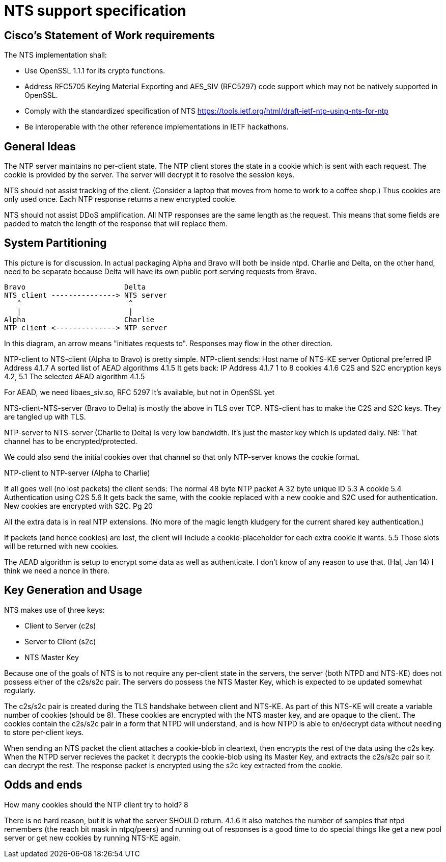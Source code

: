 = NTS support specification =

== Cisco's Statement of Work requirements ==

The NTS implementation shall:

* Use OpenSSL 1.1.1 for its crypto functions.

* Address RFC5705 Keying Material Exporting and AES_SIV (RFC5297) code
  support which may not be natively supported in OpenSSL.

* Comply with the standardized specification of NTS
  https://tools.ietf.org/html/draft-ietf-ntp-using-nts-for-ntp

* Be interoperable with the other reference implementations in IETF hackathons.

== General Ideas ==

The NTP server maintains no per-client state.  The NTP client
stores the state in a cookie which is sent with each request.
The cookie is provided by the server.  The server will decrypt
it to resolve the session keys.

NTS should not assist tracking of the client.  (Consider
a laptop that moves from home to work to a coffee shop.)
Thus cookies are only used once.  Each NTP response returns
a new encrypted cookie.

NTS should not assist DDoS amplification.  All NTP responses
are the same length as the request.  This means that some
fields are padded to match the length of the response that
will replace them.

== System Partitioning ==

This picture is for discussion.  In actual packaging Alpha and Bravo
will both be inside ntpd. Charlie and Delta, on the other hand, need
to be separate because Delta will have its own public port serving
requests from Bravo.

    Bravo                       Delta
    NTS client ---------------> NTS server
       ^                         ^
       |                         |
    Alpha                       Charlie
    NTP client <--------------> NTP server

In this diagram, an arrow means "initiates requests to". 
Responses may flow in the other direction.

NTP-client to NTS-client (Alpha to Bravo) is pretty simple.
  NTP-client sends:
    Host name of NTS-KE server
    Optional preferred IP Address 4.1.7
    A sorted list of AEAD algorithms 4.1.5
  It gets back:
    IP Address 4.1.7
    1 to 8 cookies  4.1.6
    C2S and S2C encryption keys  4.2, 5.1
    The selected AEAD algorithm 4.1.5

For AEAD, we need libaes_siv.so, RFC 5297
It's available, but not in OpenSSL yet

NTS-client-NTS-server (Bravo to Delta) is mostly the above in TLS over TCP.
NTS-client has to make the C2S and S2C keys.  They are tangled up
with TLS.

NTP-server to NTS-server (Charlie to Delta) Is very low bandwidth.
It's just the master key which is updated daily.
NB: That channel has to be encrypted/protected.

We could also send the initial cookies over that channel
so that only NTP-server knows the cookie format.

NTP-client to NTP-server (Alpha to Charlie)

If all goes well (no lost packets) the client sends:
  The normal 48 byte NTP packet
  A 32 byte unique ID 5.3
  A cookie 5.4
  Authentication using C2S 5.6
It gets back the same, with the cookie replaced with a new cookie
and S2C used for authentication.
New cookies are encrypted with S2C.  Pg 20

All the extra data is in real NTP extensions.  (No more of
the magic length kludgery for the current shared key authentication.)

If packets (and hence cookies) are lost, the client will include
a cookie-placeholder for each extra cookie it wants.  5.5
Those slots will be returned with new cookies.

The AEAD algorithm is setup to encrypt some data as well as authenticate.
I don't know of any reason to use that.  (Hal, Jan 14)
I think we need a nonce in there.

== Key Generation and Usage ==

NTS makes use of three keys:

* Client to Server (c2s)

* Server to Client (s2c)

* NTS Master Key

Because one of the goals of NTS is to not require any per-client state in
the servers, the server (both NTPD and NTS-KE) does not possess either of the
c2s/s2c pair. The servers do possess the NTS Master Key, which is expected to
be updated somewhat regularly.

The c2s/s2c pair is created during the TLS handshake between client and NTS-KE.
As part of this NTS-KE will create a variable number of cookies (should be 8).
These cookies are encrypted with the NTS master key, and are opaque to the
client. The cookies contain the c2s/s2c pair in a form that NTPD will
understand, and is how NTPD is able to en/decrypt data without needing to
store per-client keys.

When sending an NTS packet the client attaches a cookie-blob in cleartext,
then encrypts the rest of the data using the c2s key. When the NTPD server
recieves the packet it decrypts the cookie-blob using its Master Key, and
extracts the c2s/s2c pair so it can decrypt the rest. The response packet
is encrypted using the s2c key extracted from the cookie.

== Odds and ends ==

How many cookies should the NTP client try to hold?  8

There is no hard reason, but it is what the server SHOULD return.  4.1.6
It also matches the number of samples that ntpd remembers (the reach bit
mask in ntpq/peers) and running out of responses is a good time to do
special things like get a new pool server or get new cookies by running
NTS-KE again.

